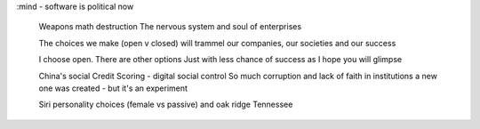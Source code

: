 :mind
- software is political now
  Weapons math destruction
  The nervous system and soul of enterprises

  The choices we make (open v closed) will trammel our companies, our societies and our success

  I choose open. There are other options
  Just with less chance of success as I hope you will glimpse

  China's social Credit Scoring - digital social control
  So much corruption and lack of faith in institutions a new one was created - but it's an experiment

  Siri personality choices (female vs passive) and oak ridge Tennessee
